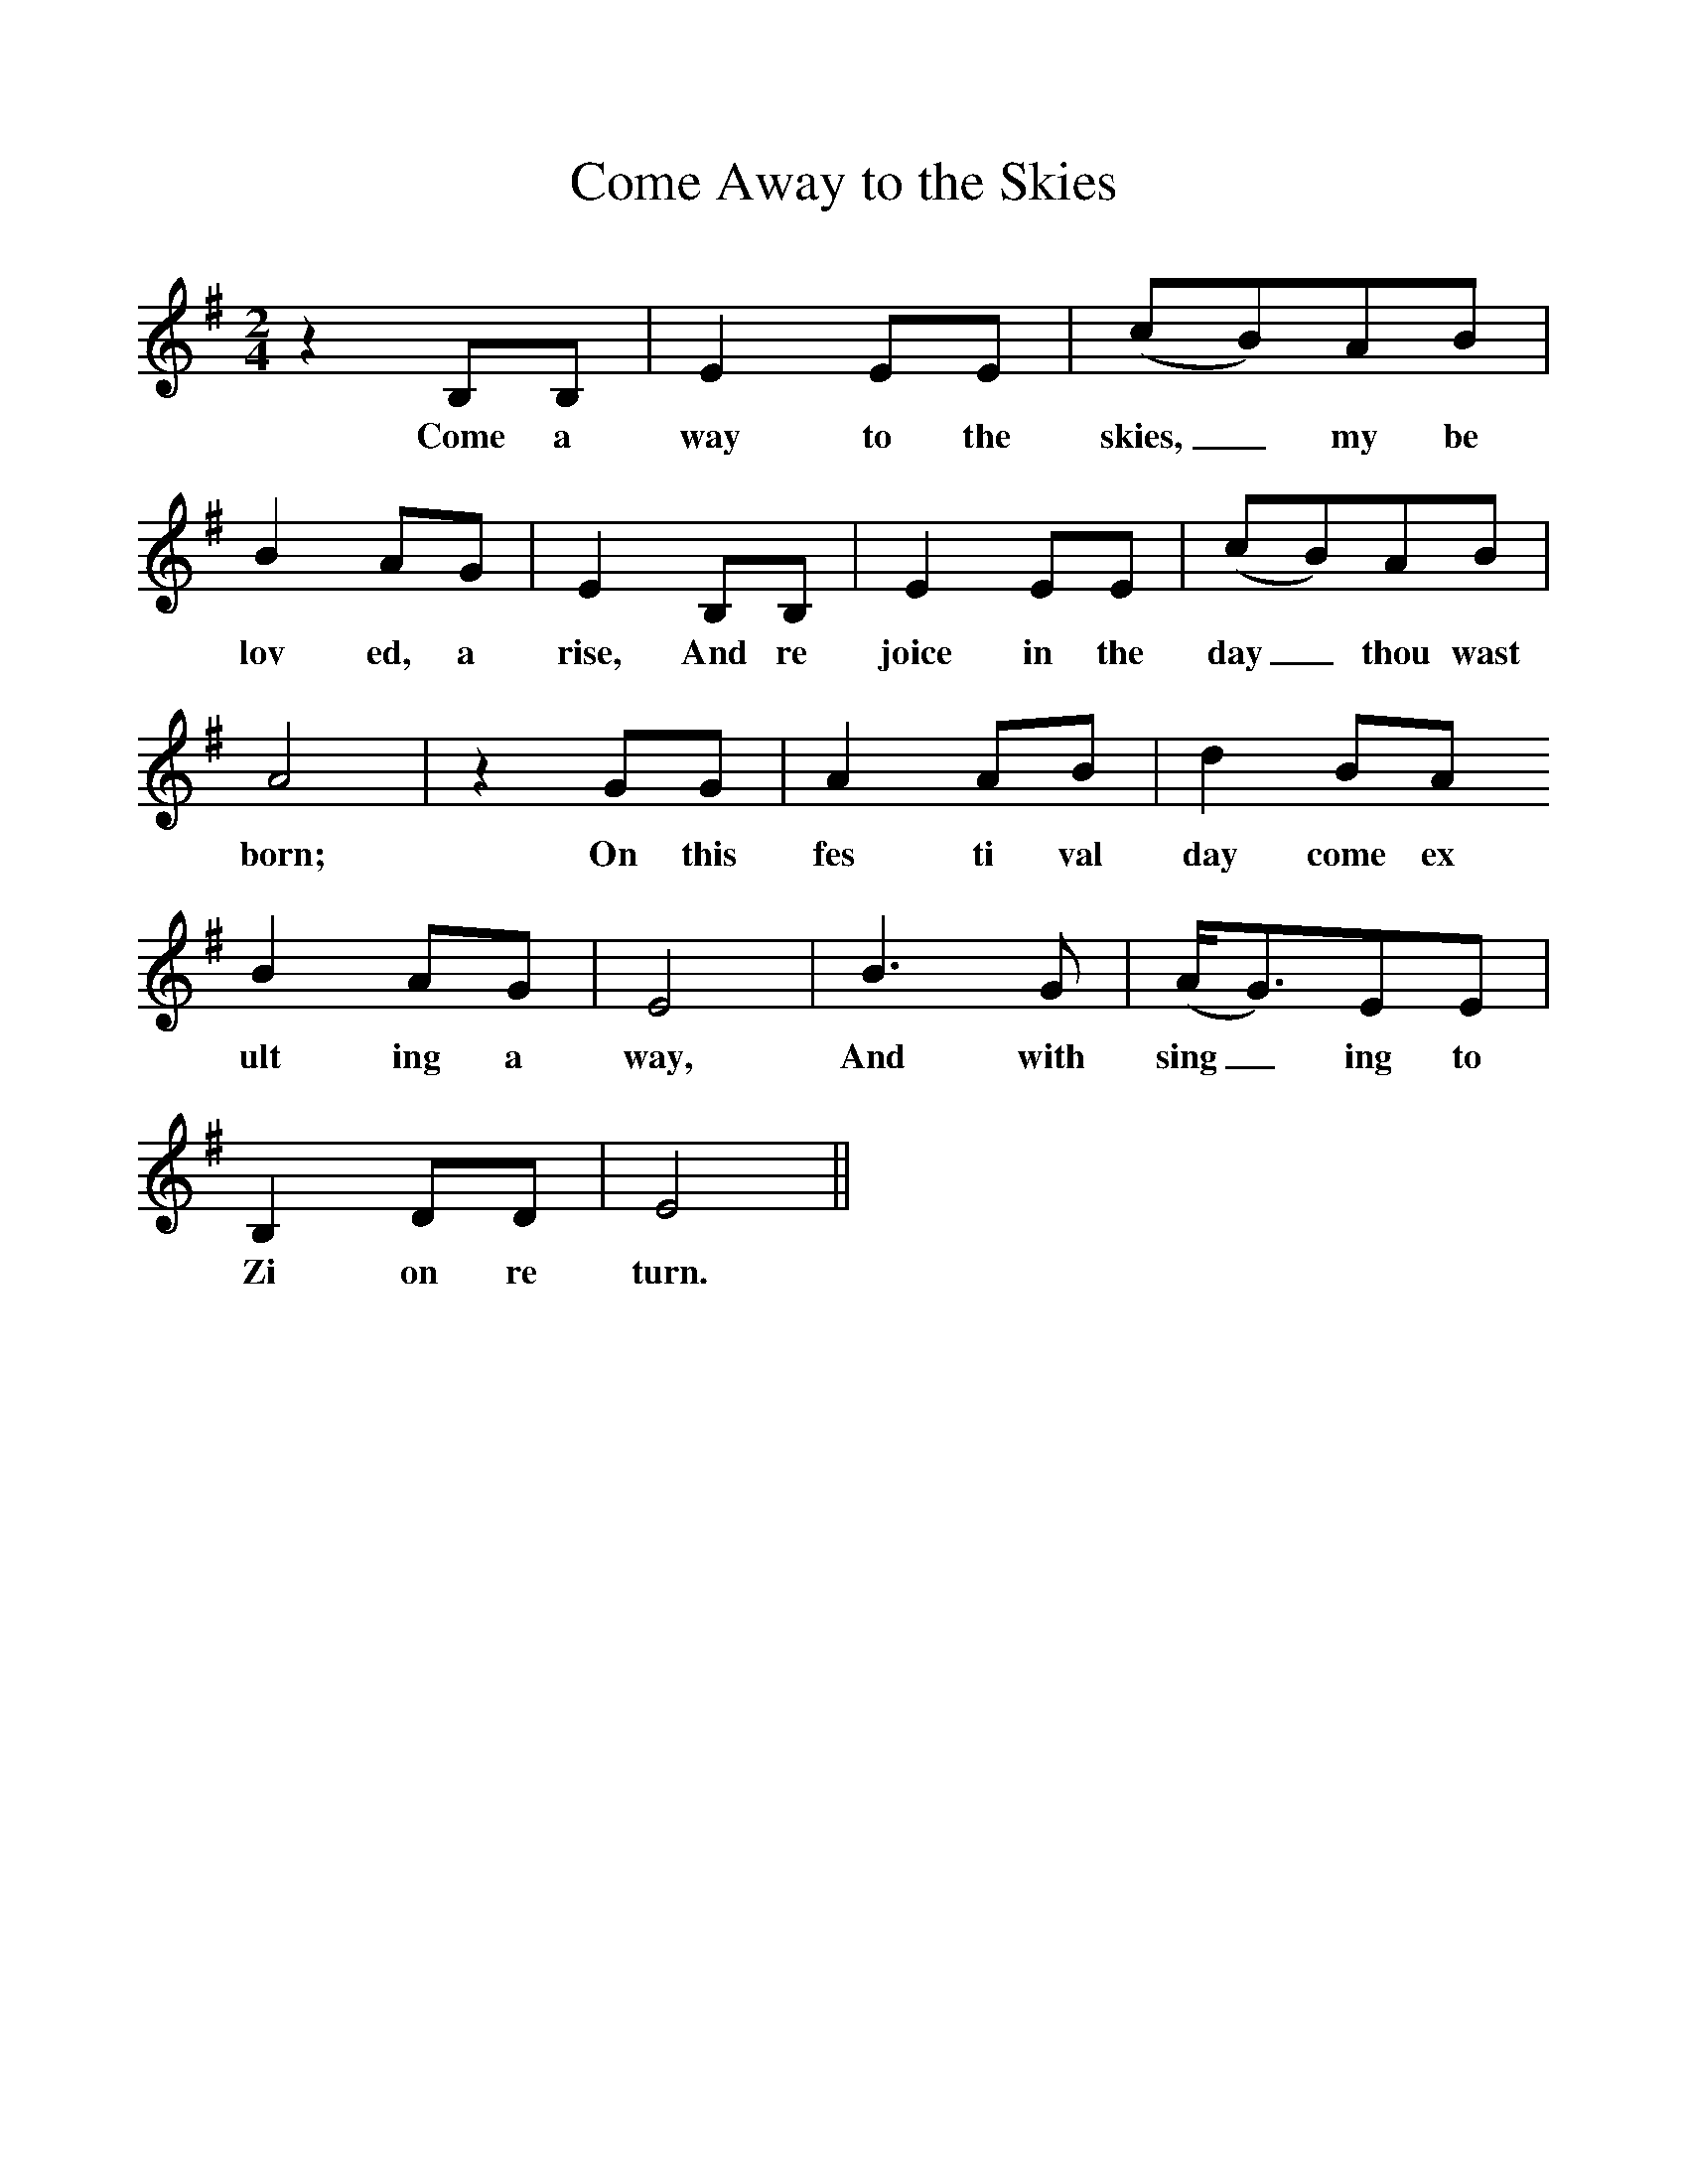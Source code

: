 %%scale 1
X:1
T:Come Away to the Skies
M:2/4
L:1/4
K:G
zB,/B,/ | EE/E/ | (c/B/)A/B/ |
w:Come a way to the skies,_ my be
BA/G/ | EB,/B,/ |EE/E/ | (c/B/)A/B/ |
w:lov ed, a rise, And re joice in the day_ thou wast
A2 | zG/G/ | AA/B/ | dB/A/
w:born; On this fes ti val day come ex
BA/G/ | E2| B3/2G/ | (A//G3/4)E/E/ |
w:ult ing a way, And with sing_ing to
B,D/D/ | E2 ||
w:Zi on re turn.